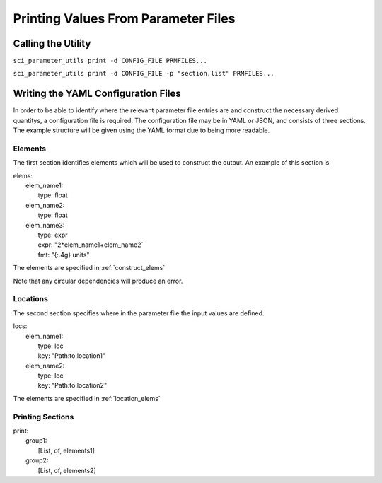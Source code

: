 Printing Values From Parameter Files
====================================

Calling the Utility
-------------------

``sci_parameter_utils print -d CONFIG_FILE PRMFILES...``


``sci_parameter_utils print -d CONFIG_FILE -p "section,list" PRMFILES...``

Writing the YAML Configuration Files
------------------------------------

In order to be able to identify where the relevant parameter file entries are
and construct the necessary derived quantitys, a configuration file is
required. The configuration file may be in YAML or JSON, and consists of three
sections. The example structure will be given using the YAML format due to
being more readable.

Elements
^^^^^^^^

The first section identifies elements which will be used to construct the
output. An example of this section is

| elems:
|     elem_name1:
|         type: float
|     elem_name2:
|         type: float
|     elem_name3:
|         type: expr
|         expr: "2*elem_name1+elem_name2`
|         fmt: "{:.4g} units"

The elements are specified in :ref:`construct_elems`

Note that any circular dependencies will produce an error.

Locations
^^^^^^^^^

The second section specifies where in the parameter file the input values are
defined.

| locs:
|     elem_name1:
|         type: loc
|         key: "Path:to:location1"
|     elem_name2:
|         type: loc
|         key: "Path:to:location2"

The elements are specified in :ref:`location_elems`

Printing Sections
^^^^^^^^^^^^^^^^^

| print:
|     group1:
|         [List, of, elements1]
|     group2:
|         [List, of, elements2]
